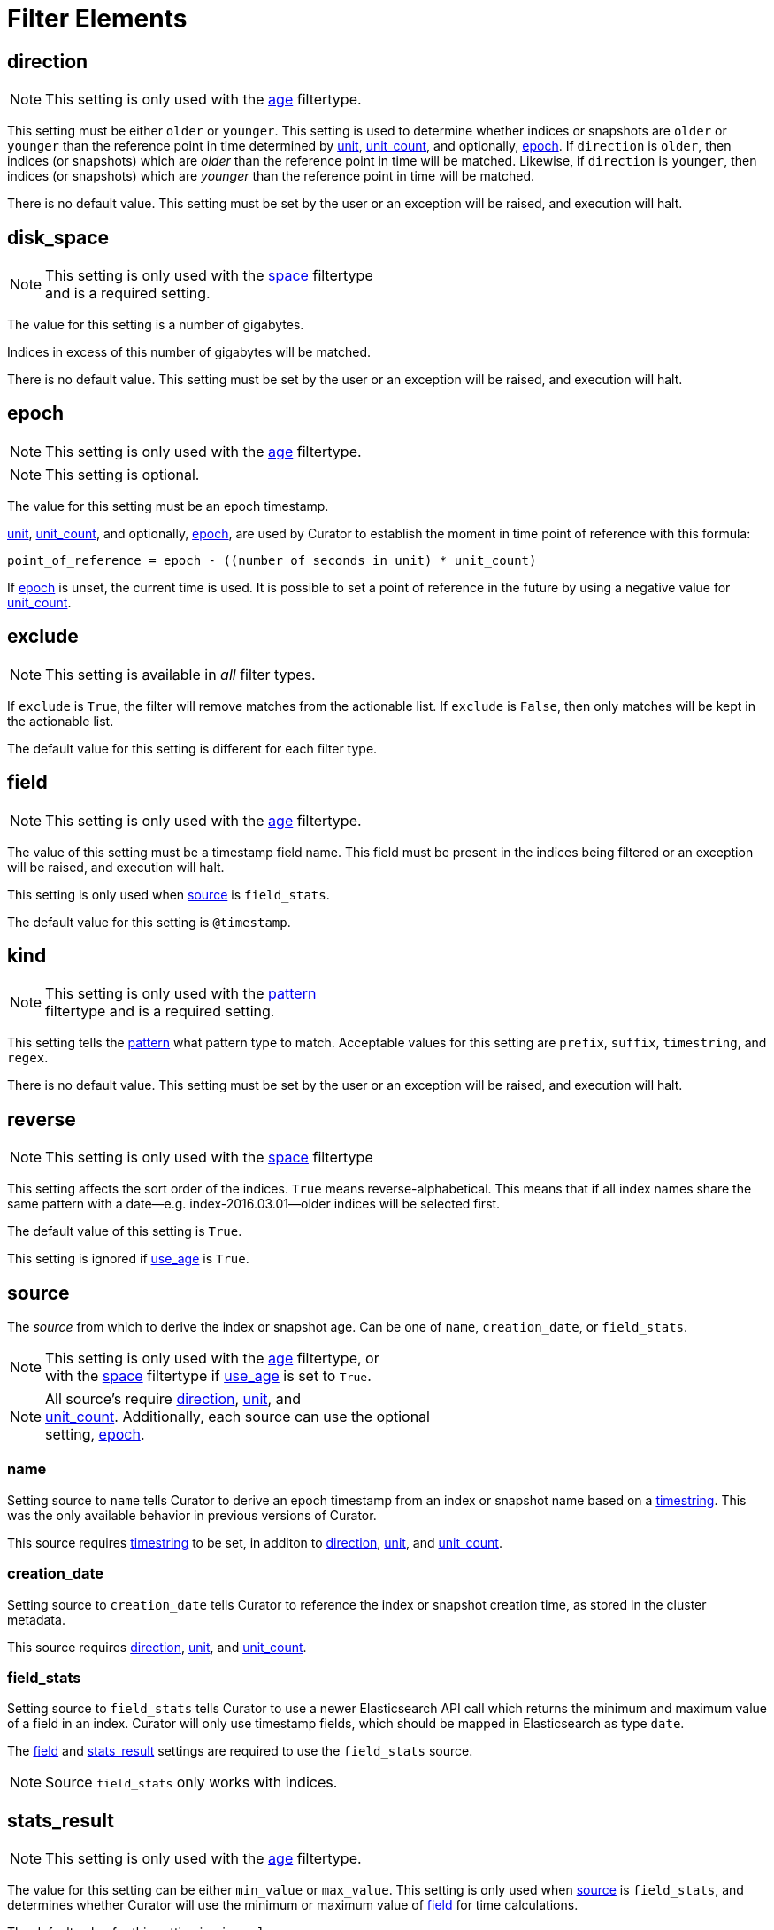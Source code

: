 
[[filter_elements]]
= Filter Elements

[[fe_direction]]
== direction

NOTE: This setting is only used with the <<filtertype_age,age>> filtertype.

This setting must be either `older` or `younger`.  This setting is used to
determine whether indices or snapshots are `older` or `younger` than the
reference point in time determined by <<fe_unit,unit>>,
<<fe_unit_count,unit_count>>, and optionally, <<fe_epoch,epoch>>.  If
`direction` is `older`, then indices (or snapshots) which are _older_ than the
reference point in time will be matched.  Likewise, if `direction` is
`younger`, then indices (or snapshots) which are _younger_ than the reference
point in time will be matched.

There is no default value. This setting must be set by the user or an
exception will be raised, and execution will halt.

[[fe_disk_space]]
== disk_space

NOTE: This setting is only used with the <<filtertype_space,space>> filtertype +
    and is a required setting.

The value for this setting is a number of gigabytes.

Indices in excess of this number of gigabytes will be matched.

There is no default value. This setting must be set by the user or an exception
will be raised, and execution will halt.


[[fe_epoch]]
== epoch

NOTE: This setting is only used with the <<filtertype_age,age>> filtertype.

NOTE: This setting is optional.

The value for this setting must be an epoch timestamp.

<<fe_unit,unit>>, <<fe_unit_count,unit_count>>, and optionally,
<<fe_epoch,epoch>>, are used by Curator to establish the moment in time point of
reference with this formula:

[source,sh]
-----------
point_of_reference = epoch - ((number of seconds in unit) * unit_count)
-----------

If <<fe_epoch,epoch>> is unset, the current time is used. It is possible to set
a point of reference in the future by using a negative value for
<<fe_unit_count,unit_count>>.


[[fe_exclude]]
== exclude

NOTE: This setting is available in _all_ filter types.

If `exclude` is `True`, the filter will remove matches from the actionable list.
If `exclude` is `False`, then only matches will be kept in the actionable list.

The default value for this setting is different for each filter type.


[[fe_field]]
== field

NOTE: This setting is only used with the <<filtertype_age,age>> filtertype.

The value of this setting must be a timestamp field name.  This field must be
present in the indices being filtered or an exception will be raised, and
execution will halt.

This setting is only used when <<fe_source,source>> is `field_stats`.

The default value for this setting is `@timestamp`.



[[fe_kind]]
== kind

NOTE: This setting is only used with the <<filtertype_pattern,pattern>> +
    filtertype and is a required setting.

This setting tells the <<filtertype_pattern,pattern>> what pattern type to
match. Acceptable values for this setting are `prefix`, `suffix`, `timestring`,
and `regex`.

There is no default value. This setting must be set by the user or an exception
will be raised, and execution will halt.



[[fe_reverse]]
== reverse

NOTE: This setting is only used with the <<filtertype_space,space>> filtertype

This setting affects the sort order of the indices.  `True` means
reverse-alphabetical.  This means that if all index names share the same pattern
with a date--e.g. index-2016.03.01--older indices will be selected first.

The default value of this setting is `True`.

This setting is ignored if <<fe_use_age,use_age>> is `True`.


[[fe_source]]
== source
The _source_ from which to derive the index or snapshot age. Can be one of
`name`, `creation_date`, or `field_stats`.

NOTE: This setting is only used with the <<filtertype_age,age>> filtertype, or +
with the <<filtertype_space,space>> filtertype if <<fe_use_age,use_age>> is
set to `True`.

NOTE: All source's require <<fe_direction,direction>>, <<fe_unit,unit>>, and +
<<fe_unit_count,unit_count>>. Additionally, each source can use the optional +
setting, <<fe_epoch,epoch>>.

[float]
name
~~~~

Setting source to `name` tells Curator to derive an epoch timestamp from an
index or snapshot name based on a <<fe_timestring,timestring>>.  This was the
only available behavior in previous versions of Curator.

This source requires <<fe_timestring,timestring>> to be set, in additon to <<fe_direction,direction>>,
<<fe_unit,unit>>, and <<fe_unit_count,unit_count>>.

[float]
creation_date
~~~~~~~~~~~~~

Setting source to `creation_date` tells Curator to reference the index or
snapshot creation time, as stored in the cluster metadata.

This source requires <<fe_direction,direction>>, <<fe_unit,unit>>, and
<<fe_unit_count,unit_count>>.

[float]
field_stats
~~~~~~~~~~~

Setting source to `field_stats` tells Curator to use a newer Elasticsearch API
call which returns the minimum and maximum value of a field in an index. Curator
will only use timestamp fields, which should be mapped in Elasticsearch as type
`date`.

The <<fe_field,field>> and <<fe_stats_result,stats_result>> settings are
required to use the `field_stats` source.

NOTE: Source `field_stats` only works with indices.

[[fe_stats_result]]
== stats_result

NOTE: This setting is only used with the <<filtertype_age,age>> filtertype.

The value for this setting can be either `min_value` or `max_value`.  This
setting is only used when <<fe_source,source>> is `field_stats`, and determines
whether Curator will use the minimum or maximum value of <<fe_field,field>> for
time calculations.

The default value for this setting is `min_value`.



[[fe_timestring]]
== timestring

NOTE: This setting is only used with the <<filtertype_age,age>> filtertype, or +
with the <<filtertype_space,space>> filtertype if <<fe_use_age,use_age>> is
set to `True`.

This setting must be a valid Python strftime string.  It is used to match and
extract the timestamp in an index or snapshot name.

The identifiers that Curator currently recognizes include:

* `Y`: A 4 digit year
* `y`: A 2 digit year
* `m`: The 2 digit month
* `W`: The 2 digit week of the year
* `d`: The 2 digit day of the month
* `H`: The 2 digit hour of the day, in 24 hour notation
* `M`: The 2 digit minute of the hour
* `S`: The 2 digit number of second of the minute
* `j`: The 3 digit day of the year

These identifiers may be combined with each other, and/or separated from each
other with hyphens `-`, periods `.`, underscores `_`, or other characters valid
in an index name.

Each identifier must be preceded by a `%` character in the timestring.  For
example, an index like `index-2016.04.01` would use a timestring of
`'%Y.%m.%d'`.

When <<fe_source,source>> is `name`, this setting must be set by the user or an
exception will be raised, and execution will halt. There is no default value.

[[fe_unit]]
== unit

NOTE: This setting is only used with the <<filtertype_age,age>> filtertype, or +
with the <<filtertype_space,space>> filtertype if <<fe_use_age,use_age>> is
set to `True`.

This setting must be one of `seconds`, `minutes`, `hours`, `days`, `weeks`,
`months`, or `years`.

<<fe_unit,unit>>, <<fe_unit_count,unit_count>>, and optionally,
<<fe_epoch,epoch>>, are used by Curator to establish the moment in time point of
reference with this formula:

[source,sh]
-----------
point_of_reference = epoch - ((number of seconds in unit) * unit_count)
-----------

If <<fe_epoch,epoch>> is unset, the current time is used. It is possible to set
a point of reference in the future by using a negative value for
<<fe_unit_count,unit_count>>.

This setting must be set by the user or an exception will be raised, and
execution will halt.

[[fe_unit_count]]
== unit_count

NOTE: This setting is only used with the <<filtertype_age,age>> filtertype, or +
with the <<filtertype_space,space>> filtertype if <<fe_use_age,use_age>> is
set to `True`.

The value of this setting will be used as a multiplier for <<fe_unit,unit>>.

<<fe_unit,unit>>, <<fe_unit_count,unit_count>>, and optionally,
<<fe_epoch,epoch>>, are used by Curator to establish the moment in time point of
reference with this formula:

[source,sh]
-----------
point_of_reference = epoch - ((number of seconds in unit) * unit_count)
-----------

If <<fe_epoch,epoch>> is unset, the current time is used. It is possible to set
a point of reference in the future by using a negative value for
<<fe_unit_count,unit_count>>.

This setting must be set by the user or an exception will be raised, and
execution will halt.

[[fe_use_age]]
== use_age

This setting allows matching of indices by their age _and_ the space they
consume.  In other words, it sorts all indices in the list by age, then starts
adding the space consumed by each index, beginning from the youngest.  Once the
value of <<fe_disk_space,disk_space>> is reached, all remaining indices, which
are the oldest, will remain in the actionable list, omitting all of the younger
indices.

The default value of this setting is `False`

NOTE: Use of this setting requires the additional setting, <<fe_source,source>>.

[[fe_value]]
== value

NOTE: This setting is only used with the <<filtertype_pattern,pattern>> +
    filtertype and is a required setting.  There is a separate
    <<option_value,value option>> associated with the
    <<allocation,allocation action>>, and the
    <<filtertype_allocated,allocated filtertype>>.

The value of this setting is used by <<fe_kind,kind>> as follows:

* `prefix`: Search the first part of an index name for the provided value
* `suffix`: Search the last part of an index name for the provided value
* `regex`: Provide your own regular expression, and Curator will find the matches.
* `timestring`: An strftime string to extrapolate and find indices that match.
    For example, given a `timestring` of `'%Y.%m.%d'`, matching indices would
    include `logstash-2016.04.01` and `.marvel-2016.04.01`, but not
    `myindex-2016-04-01`, as the pattern is different.

There is no default value. This setting must be set by the user or an exception
will be raised, and execution will halt.
